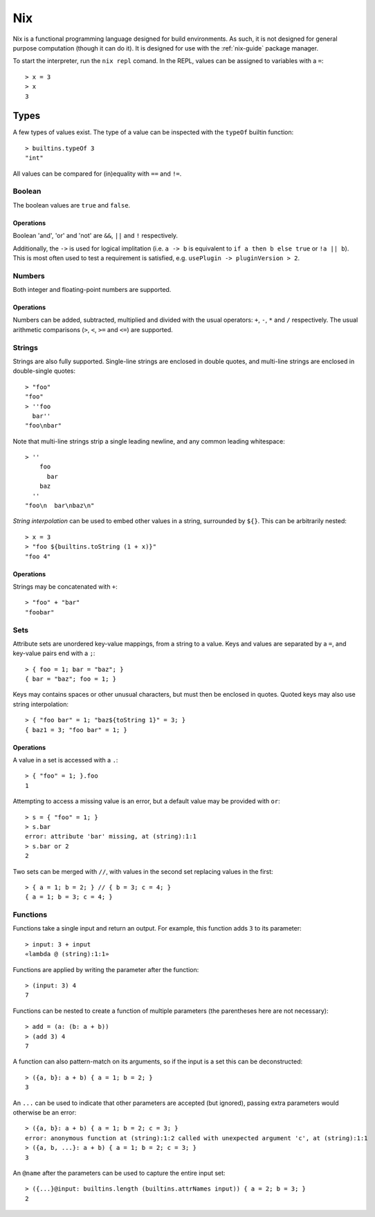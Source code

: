 .. _nix-language:

Nix
===

Nix is a functional programming language designed for build environments. As
such, it is not designed for general purpose computation (though it can do it).
It is designed for use with the :ref:`nix-guide` package manager.

To start the interpreter, run the ``nix repl`` comand. In the REPL, values can
be assigned to variables with a ``=``::

  > x = 3
  > x
  3

Types
-----

A few types of values exist. The type of a value can be inspected with the
``typeOf`` builtin function::

  > builtins.typeOf 3
  "int"

All values can be compared for (in)equality with ``==`` and ``!=``.

Boolean
~~~~~~~

The boolean values are ``true`` and ``false``.

Operations
++++++++++

Boolean 'and', 'or' and 'not' are ``&&``, ``||`` and ``!`` respectively.

Additionally, the ``->`` is used for logical implitation (i.e. ``a -> b`` is
equivalent to ``if a then b else true`` or ``!a || b``). This is most often used
to test a requirement is satisfied, e.g. ``usePlugin -> pluginVersion > 2``.

Numbers
~~~~~~~

Both integer and floating-point numbers are supported.

Operations
++++++++++

Numbers can be added, subtracted, multiplied and divided with the usual
operators: ``+``, ``-``, ``*`` and ``/`` respectively. The usual arithmetic
comparisons (``>``, ``<``, ``>=`` and ``<=``) are supported.

Strings
~~~~~~~

Strings are also fully supported. Single-line strings are enclosed in double
quotes, and multi-line strings are enclosed in double-single quotes::

  > "foo"
  "foo"
  > ''foo
    bar''
  "foo\nbar"

Note that multi-line strings strip a single leading newline, and any common
leading whitespace::

  > ''
      foo
        bar
      baz
    ''
  "foo\n  bar\nbaz\n"

`String interpolation` can be used to embed other values in a string, surrounded
by ``${}``. This can be arbitrarily nested::

  > x = 3
  > "foo ${builtins.toString (1 + x)}"
  "foo 4"

Operations
++++++++++

Strings may be concatenated with ``+``::

  > "foo" + "bar"
  "foobar"

Sets
~~~~

Attribute sets are unordered key-value mappings, from a string to a value. Keys
and values are separated by a ``=``, and key-value pairs end with a ``;``::

  > { foo = 1; bar = "baz"; }
  { bar = "baz"; foo = 1; }

Keys may contains spaces or other unusual characters, but must then be enclosed
in quotes. Quoted keys may also use string interpolation::

  > { "foo bar" = 1; "baz${toString 1}" = 3; }
  { baz1 = 3; "foo bar" = 1; }

Operations
++++++++++

A value in a set is accessed with a ``.``::

  > { "foo" = 1; }.foo
  1

Attempting to access a missing value is an error, but a default value may be
provided with ``or``::

  > s = { "foo" = 1; }
  > s.bar
  error: attribute 'bar' missing, at (string):1:1
  > s.bar or 2
  2

Two sets can be merged with ``//``, with values in the second set replacing
values in the first::

  > { a = 1; b = 2; } // { b = 3; c = 4; }
  { a = 1; b = 3; c = 4; }

Functions
~~~~~~~~~

Functions take a single input and return an output. For example, this function
adds ``3`` to its parameter::

  > input: 3 + input
  «lambda @ (string):1:1»

Functions are applied by writing the parameter after the function::

  > (input: 3) 4
  7

Functions can be nested to create a function of multiple parameters (the
parentheses here are not necessary)::

  > add = (a: (b: a + b))
  > (add 3) 4
  7

A function can also pattern-match on its arguments, so if the input is a set
this can be deconstructed::

  > ({a, b}: a + b) { a = 1; b = 2; }
  3

An ``...`` can be used to indicate that other parameters are accepted (but
ignored), passing extra parameters would otherwise be an error::

  > ({a, b}: a + b) { a = 1; b = 2; c = 3; }
  error: anonymous function at (string):1:2 called with unexpected argument 'c', at (string):1:1
  > ({a, b, ...}: a + b) { a = 1; b = 2; c = 3; }
  3

An ``@name`` after the parameters can be used to capture the entire input set::

  > ({...}@input: builtins.length (builtins.attrNames input)) { a = 2; b = 3; }
  2
